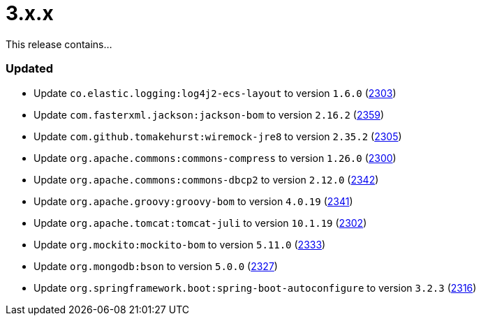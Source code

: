 ////
    Licensed to the Apache Software Foundation (ASF) under one or more
    contributor license agreements.  See the NOTICE file distributed with
    this work for additional information regarding copyright ownership.
    The ASF licenses this file to You under the Apache License, Version 2.0
    (the "License"); you may not use this file except in compliance with
    the License.  You may obtain a copy of the License at

         https://www.apache.org/licenses/LICENSE-2.0

    Unless required by applicable law or agreed to in writing, software
    distributed under the License is distributed on an "AS IS" BASIS,
    WITHOUT WARRANTIES OR CONDITIONS OF ANY KIND, either express or implied.
    See the License for the specific language governing permissions and
    limitations under the License.
////

= 3.x.x

This release contains...


[#release-notes-3-x-x-updated]
=== Updated

* Update `co.elastic.logging:log4j2-ecs-layout` to version `1.6.0` (https://github.com/apache/logging-log4j2/pull/2303[2303])
* Update `com.fasterxml.jackson:jackson-bom` to version `2.16.2` (https://github.com/apache/logging-log4j2/pull/2359[2359])
* Update `com.github.tomakehurst:wiremock-jre8` to version `2.35.2` (https://github.com/apache/logging-log4j2/pull/2305[2305])
* Update `org.apache.commons:commons-compress` to version `1.26.0` (https://github.com/apache/logging-log4j2/pull/2300[2300])
* Update `org.apache.commons:commons-dbcp2` to version `2.12.0` (https://github.com/apache/logging-log4j2/pull/2342[2342])
* Update `org.apache.groovy:groovy-bom` to version `4.0.19` (https://github.com/apache/logging-log4j2/pull/2341[2341])
* Update `org.apache.tomcat:tomcat-juli` to version `10.1.19` (https://github.com/apache/logging-log4j2/pull/2302[2302])
* Update `org.mockito:mockito-bom` to version `5.11.0` (https://github.com/apache/logging-log4j2/pull/2333[2333])
* Update `org.mongodb:bson` to version `5.0.0` (https://github.com/apache/logging-log4j2/pull/2327[2327])
* Update `org.springframework.boot:spring-boot-autoconfigure` to version `3.2.3` (https://github.com/apache/logging-log4j2/pull/2316[2316])
